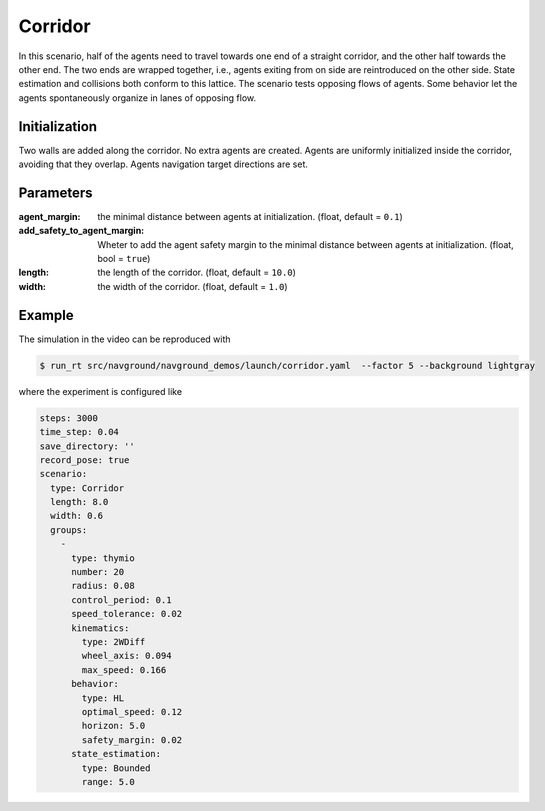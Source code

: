 .. _corridor:

========
Corridor
========


In this scenario, half of the agents need to travel towards one end of a straight corridor, and the other half towards the other end. The two ends are wrapped together, i.e., agents exiting from on side are reintroduced on the other side. State estimation and collisions both conform to this lattice. 
The scenario tests opposing flows of agents. Some behavior let the agents spontaneously organize in lanes of opposing flow.

Initialization
==============

Two walls are added along the corridor. No extra agents are created. Agents are uniformly initialized inside the corridor, avoiding that they overlap. Agents navigation target directions are set.


Parameters
==========
	

:agent_margin: 

	the minimal distance between agents at initialization.
	(float, default = ``0.1``)

:add_safety_to_agent_margin:

	Wheter to add the agent safety margin to the minimal distance between agents at initialization. (float, bool = ``true``)

:length:

	the length of the corridor. 
	(float, default = ``10.0``)

:width:

	the width of the corridor.
	(float, default = ``1.0``)


Example
=======

.. video:: corridor.mp4
	:loop:
	:width: 780

The simulation in the video can be reproduced with

.. code-block:: console

   $ run_rt src/navground/navground_demos/launch/corridor.yaml  --factor 5 --background lightgray


where the experiment is configured like

.. code-block:: YAML

   steps: 3000
   time_step: 0.04
   save_directory: ''
   record_pose: true
   scenario:
     type: Corridor
     length: 8.0
     width: 0.6
     groups:
       -
         type: thymio
         number: 20
         radius: 0.08
         control_period: 0.1
         speed_tolerance: 0.02
         kinematics:
           type: 2WDiff
           wheel_axis: 0.094
           max_speed: 0.166
         behavior:
           type: HL
           optimal_speed: 0.12
           horizon: 5.0
           safety_margin: 0.02
         state_estimation:
           type: Bounded
           range: 5.0
